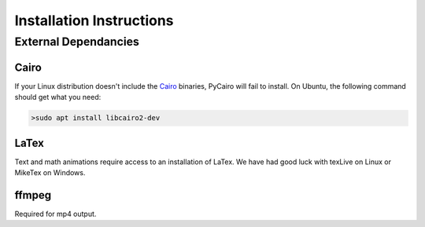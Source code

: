 .. _install:

=========================
Installation Instructions
=========================

External Dependancies
---------------------

Cairo
^^^^^

If your Linux distribution doesn't include the `Cairo <https://www.cairographics.org>`_ binaries, PyCairo will fail to
install.  On Ubuntu, the following command should get what you need:

.. code-block::

    >sudo apt install libcairo2-dev
    

LaTex
^^^^^

Text and math animations require access to an installation of LaTex.  We have had good luck with texLive on
Linux or MikeTex on Windows.

ffmpeg
^^^^^^

Required for mp4 output.  